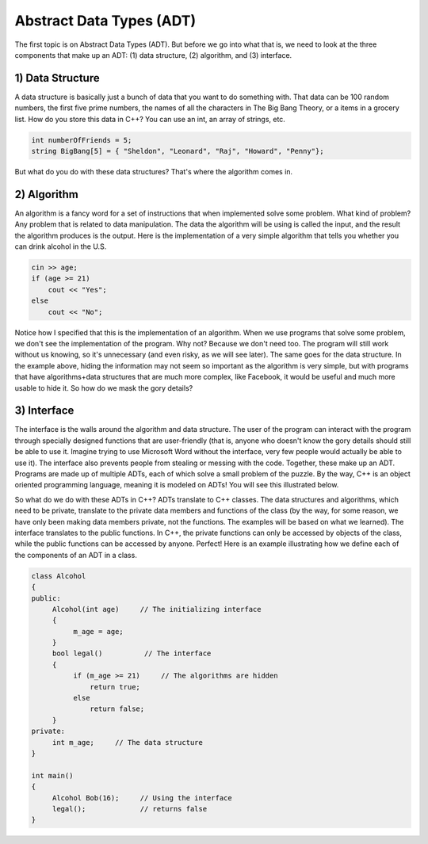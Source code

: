 .. decipher documentation master file, created by
   sphinx-quickstart on Thu Feb  5 18:25:10 2015.
   You can adapt this file completely to your liking, but it should at least
   Inheritance.rst
   contain the root `toctree` directive.

=========================
Abstract Data Types (ADT)
=========================

The first topic is on Abstract Data Types (ADT). 
But before we go into what that is, we need to look at the three components that make up an ADT:
(1) data structure,
(2) algorithm, and 
(3) interface.

1) Data Structure
-----------------

A data structure is basically just a bunch of data that you want to do something with.
That data can be 100 random numbers, the first five prime numbers, the names of all the characters in The Big Bang Theory, or a items in a grocery list. 
How do you store this data in C++?
You can use an int, an array of strings, etc.

.. code-block:: c++

   int numberOfFriends = 5;
   string BigBang[5] = { "Sheldon", "Leonard", "Raj", "Howard", "Penny"};

But what do you do with these data structures?
That's where the algorithm comes in.

2) Algorithm
------------

An algorithm is a fancy word for a set of instructions that when implemented solve some problem.
What kind of problem? Any problem that is related to data manipulation.
The data the algorithm will be using is called the input, and the result the algorithm produces is the output.
Here is the implementation of a very simple algorithm that tells you whether you can drink alcohol in the U.S.

.. code-block:: c++

   cin >> age;
   if (age >= 21)
       cout << "Yes";
   else
       cout << "No";

Notice how I specified that this is the implementation of an algorithm.
When we use programs that solve some problem, we don't see the implementation of the program.
Why not? Because we don't need too.
The program will still work without us knowing, so it's unnecessary (and even risky, as we will see later).
The same goes for the data structure.
In the example above, hiding the information may not seem so important as the algorithm is very simple,
but with programs that have algorithms+data structures that are much more complex, like Facebook,
it would be useful and much more usable to hide it.
So how do we mask the gory details?

3) Interface
------------

The interface is the walls around the algorithm and data structure.
The user of the program can interact with the program through specially designed functions that are user-friendly
(that is, anyone who doesn't know the gory details should still be able to use it. 
Imagine trying to use Microsoft Word without the interface, very few people would actually be able to use it).
The interface also prevents people from stealing or messing with the code.
Together, these make up an ADT.
Programs are made up of multiple ADTs, each of which solve a small problem of the puzzle.
By the way, C++ is an object oriented programming language, meaning it is modeled on ADTs!
You will see this illustrated below.

So what do we do with these ADTs in C++?
ADTs translate to C++ classes. The data structures and algorithms, which need to be private, 
translate to the private data members and functions of the class
(by the way, for some reason, we have only been making data members private, not the functions.
The examples will be based on what we learned).
The interface translates to the public functions.
In C++, the private functions can only be accessed by objects of the class, while the public functions can be accessed by anyone.
Perfect!
Here is an example illustrating how we define each of the components of an ADT in a class.

.. code-block:: c++

   class Alcohol
   {
   public:
        Alcohol(int age)     // The initializing interface
        {
             m_age = age;
        }
        bool legal()          // The interface
        {
             if (m_age >= 21)     // The algorithms are hidden
                 return true;
             else
                 return false;
        }
   private:
        int m_age;     // The data structure
   }
   
   int main()
   {
        Alcohol Bob(16);     // Using the interface
        legal();             // returns false
   }